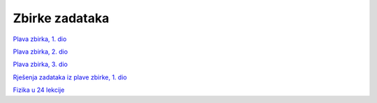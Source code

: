 Zbirke zadataka
===============

`Plava zbirka, 1. dio <https://github.com/win32mk/tsrb-h_razred/raw/master/source/3_razred/fizika/Fizika_Zbirka_1.pdf>`_

`Plava zbirka, 2. dio <https://github.com/win32mk/tsrb-h_razred/raw/master/source/3_razred/fizika/Fizika_Zbirka_2.pdf>`_

`Plava zbirka, 3. dio <https://github.com/win32mk/tsrb-h_razred/raw/master/source/3_razred/fizika/Fizika_Zbirka_3.pdf>`_

`Rješenja zadataka iz plave zbirke, 1. dio <https://github.com/win32mk/tsrb-h_razred/raw/master/source/3_razred/fizika/Fizika_Zbirka_rjesenja.pdf>`_


`Fizika u 24 lekcije <https://github.com/win32mk/tsrb-h_razred/raw/master/source/3_razred/fizika/Fizika-u-24-Lekcije.pdf>`_